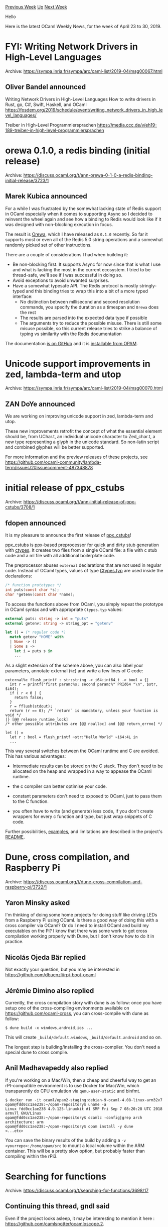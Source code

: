 #+OPTIONS: ^:nil
#+OPTIONS: html-postamble:nil
#+OPTIONS: num:nil
#+OPTIONS: toc:nil
#+OPTIONS: author:nil
#+HTML_HEAD: <style type="text/css">#table-of-contents h2 { display: none } .title { display: none } .authorname { text-align: right }</style>
#+HTML_HEAD: <style type="text/css">.outline-2 {border-top: 1px solid black;}</style>
#+TITLE: OCaml Weekly News
[[http://alan.petitepomme.net/cwn/2019.04.23.html][Previous Week]] [[http://alan.petitepomme.net/cwn/index.html][Up]] [[http://alan.petitepomme.net/cwn/2019.05.07.html][Next Week]]

Hello

Here is the latest OCaml Weekly News, for the week of April 23 to 30, 2019.

#+TOC: headlines 1


* FYI: Writing Network Drivers in High-Level Languages
:PROPERTIES:
:CUSTOM_ID: 1
:END:
Archive: https://sympa.inria.fr/sympa/arc/caml-list/2019-04/msg00067.html

** Oliver Bandel announced


Writing Network Drivers in High-Level Languages
  How to write drivers in Rust, go, C#, Swift, Haskell, and OCaml
https://fosdem.org/2019/schedule/event/writing_network_drivers_in_high_level_languages/


Treiber in High-Level Programmiersprachen
  https://media.ccc.de/v/eh19-189-treiber-in-high-level-programmiersprachen
      



* orewa 0.1.0, a redis binding (initial release)
:PROPERTIES:
:CUSTOM_ID: 2
:END:
Archive: https://discuss.ocaml.org/t/ann-orewa-0-1-0-a-redis-binding-initial-release/3723/1

** Marek Kubica announced


For a while I was frustrated by the somewhat lacking state of Redis support in OCaml especially when it comes to supporting Async so I decided to reinvent the wheel again and see how a binding to Redis would look like if it was designed with non-blocking execution in focus.

The result is [[https://github.com/Leonidas-from-XIV/orewa/][Orewa]], which I have released as ~0.1.0~ recently. So far it supports most or even all of the Redis 5.0 string operations and a somewhat randomly picked set of other instructions.

There are a couple of considerations I had when building it:

 * Be non-blocking first. It supports Async for now since that is what I use and what is lacking the most in the current ecosystem. I tried to be thread-safe, we'll see if I was successful in doing so.
 * Avoid exceptions to avoid unwanted surprises.
 * Have a somewhat typesafe API. The Redis protocol is mostly stringly-typed and this binding tries to wrap this into a bit of a more typed interface:
    * No distinction between millisecond and second resolution commands, you specify the duration as a timespan and ~Orewa~ does the rest
    * The results are parsed into the expected data type if possible
    * The arguments try to reduce the possible misuse. There is still some misuse possible, so this current release tries to strike a balance of typing vs similarity with the Redis documentation

The documentation [[https://leonidas-from-xiv.github.io/orewa/][is on GitHub]] and it is [[https://opam.ocaml.org/packages/orewa/orewa.0.1.0/][installable from OPAM]].
      



* Unicode support improvements in zed, lambda-term and utop
:PROPERTIES:
:CUSTOM_ID: 3
:END:
Archive: https://sympa.inria.fr/sympa/arc/caml-list/2019-04/msg00070.html

** ZAN DoYe announced


We are working on improving unicode support in zed, lambda-term and utop.

These new improvements retrofit the concept of what the essential
element should be, from UChar.t, an individual unicode character to
Zed_char.t, a new type representing a glyph in the unicode standard. So
non-latin script and combined glyphes will be better supported.

For more information and the preview releases of these projects, see
https://github.com/ocaml-community/lambda-term/issues/2#issuecomment-487348878
      



* initial release of ppx_cstubs
:PROPERTIES:
:CUSTOM_ID: 4
:END:
Archive: https://discuss.ocaml.org/t/ann-initial-release-of-ppx-cstubs/3708/1

** fdopen announced


It is my pleasure to announce the first release of [[https://github.com/fdopen/ppx_cstubs][ppx_cstubs]]!

ppx_cstubs is ppx-based preprocessor for quick and dirty stub generation with [[https://github.com/ocamllabs/ocaml-ctypes][ctypes]]. It creates two files from a single OCaml file: a file with c stub code and a ml file with all additional boilerplate code.

The preprocessor abuses ~external~ declarations that are not used in regular code. Instead of OCaml types, values of type [[https://github.com/ocamllabs/ocaml-ctypes/blob/b19b190ad5083d03130dd67508705da77c1c5089/src/ctypes/ctypes_types.mli#L17][Ctypes.typ]] are used inside the declarations:

#+begin_src C
/* function prototypes */
int puts(const char *s);
char *getenv(const char *name);
#+end_src

To access the functions above from OCaml, you simply repeat the prototype in OCaml syntax and with appropriate ~Ctypes.typ~ values:

#+begin_src ocaml
external puts: string -> int = "puts"
external getenv: string -> string_opt = "getenv"

let () = (* regular code *)
  match getenv "HOME" with
  | None -> ()
  | Some s ->
    let i = puts s in
    ...
#+end_src

As a slight extension of the scheme above, you can also label your parameters, annotate external (~%c~) and write a few lines of C code:

#+begin_example
external%c flush_printf : str:string -> i64:int64_t -> bool = {|
  int r = printf("first param:%s; second param:%" PRId64 "\n", $str, $i64);
  if ( r < 0 ) {
    return false;
  }
  r = fflush(stdout);
  return (r == 0); /* `return` is mandatory, unless your function is void */
|} [@@ release_runtime_lock]
/* other possible attributes are [@@ noalloc] and [@@ return_errno] */

let () =
  let r : bool = flush_printf ~str:"Hello World" ~i64:4L in
  ...
#+end_example

This way several switches between the OCaml runtime and C are avoided. This has various advantages:

- Intermediate results can be stored on the C stack. They don't need to be allocated on the heap and wrapped in a way to appease the OCaml runtime.

- the c compiler can better optimise your code.

- constant parameters don't need to exposed to OCaml, just to pass them to the C function.

- you often have to write (and generate) less code, if you don't create wrappers for every c function and type, but just wrap snippets of C code.

Further possibilities, [[https://github.com/fdopen/ppx_cstubs/tree/master/examples][examples]], and limitations are described in the project's [[https://github.com/fdopen/ppx_cstubs/blob/master/README.md][README]].
      



* Dune, cross compilation, and Raspberry Pi
:PROPERTIES:
:CUSTOM_ID: 5
:END:
Archive: https://discuss.ocaml.org/t/dune-cross-compilation-and-raspberry-pi/3722/1

** Yaron Minsky asked


I'm thinking of doing some home projects for doing stuff like driving LEDs from a Raspberry Pi using OCaml.  Is there a good way of doing this with a cross compiler via OCaml? Or do I need to install OCaml and build my executables on the Pi?  I know that there was some work to get cross compilation working properly with Dune, but I don't know how to do it in practice.
      

** Nicolás Ojeda Bär replied


Not exactly your question, but you may be interested in
https://github.com/dbuenzli/rpi-boot-ocaml
      

** Jérémie Dimino also replied


Currently, the cross compilation story with dune is as follow: once you have setup one of the cross-compiling environments available on https://github.com/ocaml-cross, you can cross-compile with dune as follow:

#+begin_src shell
$ dune build -x windows,android,ios ...
#+end_src

This will create ~_build/default.windows~, ~_build/default.android~ and so on.

The longest step is building/installing the cross-compiler. You don't need a special dune to cross compile.
      

** Anil Madhavapeddy also replied


If you're working on a Mac/Win, then a cheap and cheerful way to get an rPI-compatible environment is to use Docker for Mac/Win, which transparently do CPU emulation via ~qemu-user-static~ and binfmt.

#+begin_example
$ docker run -it ocaml/opam2-staging:debian-9-ocaml-4.08-linux-arm32v7
opam@fdd0cc1ae238:~/opam-repository$ uname -a
Linux fdd0cc1ae238 4.9.125-linuxkit #1 SMP Fri Sep 7 08:20:28 UTC 2018 armv7l GNU/Linux
opam@fdd0cc1ae238:~/opam-repository$ ocamlc -config|grep arch
architecture: arm
opam@fdd0cc1ae238:~/opam-repository$ opam install -y dune
<...etc>
#+end_example

You can save the binary results of the build by adding a ~-v <yourrepo>:/home/opam/src~ to mount a local volume within the ARM container.  This will be a pretty slow option, but probably faster than compiling within the rPi3.
      



* Searching for functions
:PROPERTIES:
:CUSTOM_ID: 6
:END:
Archive: https://discuss.ocaml.org/t/searching-for-functions/3698/17

** Continuing this thread, gndl said


Even if the project looks asleep, it may be interesting to mention it here : [[https://github.com/camlspotter/ocamloscope.2][https://github.com/camlspotter/ocamloscope.2]].
      

** Frédéric Bour also said


Merlin has a search feature, ~:MerlinSearch~ in vim or ~M-x merlin-search~ in emacs.
The command takes a query which is a list of type names prefixed by ~-~ or ~+~:
- ~-~ for the type of values you have and the function you are looking for can consume
- ~+~ for values you would like to get.

For instance, ~:MerlinSearch -int +string~ gives you ways to transform an integer to a string:
#+begin_example
string_of_int                             V int -> string
Bytes.create                              V int -> bytes
BytesLabels.create                        V int -> bytes
String.create                             V int -> bytes
StringLabels.create                       V int -> bytes
Big_int.approx_big_int                    V int -> Big_int.big_int -> string
Num.approx_num_exp                        V int -> Num.num -> string
Num.approx_num_fix                        V int -> Num.num -> string
Ratio.approx_ratio_exp                    V int -> Ratio.ratio -> string
Ratio.approx_ratio_fix                    V int -> Ratio.ratio -> string
...
#+end_example

Parametric types are flattened (only variance is considered), so ~String.concat~ can be found with ~-string -list +string~. I haven't thought about filtering based on the name of values, but this should be easy to implement in a future version of merlin, e.g. ~env -string +string~ for finding string transformers that contains "env" in their name.

The UI has not seen much work and the search is blocking, which is not super convenient, help is welcome to improve that :).
      

** UnixJunkie then asked and Frédéric Bour replied


> Does it search through all the opam-installed libraries?
Or just the currently opened project?

It searches only in the project scope. This is a proof-of-concept, but it can easily be enhanced to do opam-wide search (I didn't think about it because that I never felt the need).
Also, the search space can easily be indexed (while right now it is doing linear search), so performance should not be a problem at scale. I need to talk to @dbuenzli about that :).

>  Why not support plain type signatures like int -> string, why do you need the - and +?

With the current spec, the search is directed by variance which more accurately reflects the flow of information than a mere ~->~. If it is just about syntax, of course the query language can be reworked, it is just frontend work (similarly, Hoogle does not strictly search by signature and do some approximation).

By relying only on variance, values are found even if they execute in a different monad, are written in a continuation passing-style or need more contexts (e.g. a context value).
Results can then be ranked by relevance (though that bit has subjective elements in it).
      



* Other OCaml News
:PROPERTIES:
:CUSTOM_ID: 7
:END:
** From the ocamlcore planet blog


Here are links from many OCaml blogs aggregated at [[http://ocaml.org/community/planet/][OCaml Planet]].

- [[https://mirage.io/blog/MSA02][MirageOS security advisory 02: mirage-xen < 3.3.0]]
      



* Old CWN
:PROPERTIES:
:UNNUMBERED: t
:END:

If you happen to miss a CWN, you can [[mailto:alan.schmitt@polytechnique.org][send me a message]] and I'll mail it to you, or go take a look at [[http://alan.petitepomme.net/cwn/][the archive]] or the [[http://alan.petitepomme.net/cwn/cwn.rss][RSS feed of the archives]].

If you also wish to receive it every week by mail, you may subscribe [[http://lists.idyll.org/listinfo/caml-news-weekly/][online]].

#+BEGIN_authorname
[[http://alan.petitepomme.net/][Alan Schmitt]]
#+END_authorname
